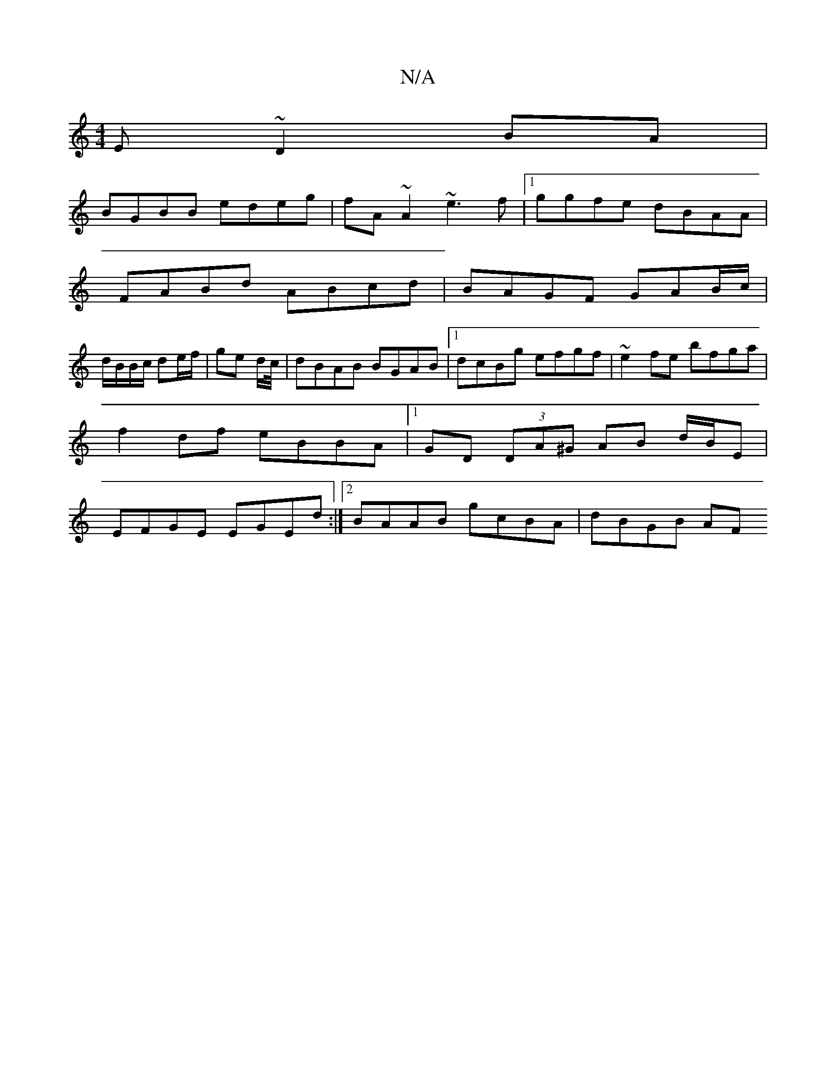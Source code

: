 X:1
T:N/A
M:4/4
R:N/A
K:Cmajor
E ~D2BA|
BGBB edeg|fA~A2 ~e3f|1 ggfe dBAA |
FABd ABcd | BAGF GAB/c/|
d/B/B/c/ de/f/|ge d/c//|dBAB BGAB |[1 dcBg efgf | ~e2fe bfga | f2 df eBBA|1 GD (3DA^G AB d/B/E | EFGE EGEd :|2 BAAB gcBA | dBGB AF 